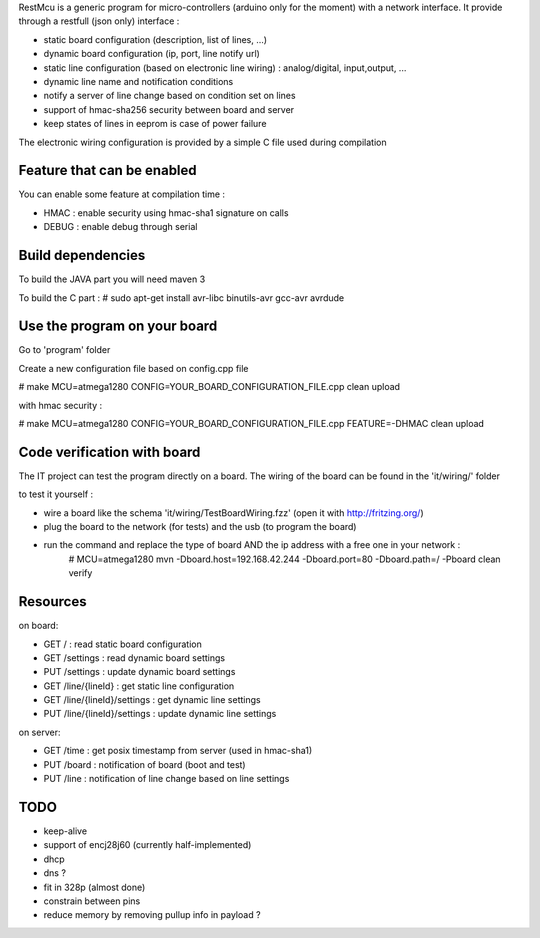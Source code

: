 RestMcu is a generic program for micro-controllers (arduino only for the moment) with a network interface.
It provide through a restfull (json only) interface :

- static board configuration (description, list of lines, ...)
- dynamic board configuration (ip, port, line notify url)
- static line configuration (based on electronic line wiring) : analog/digital, input,output, ...
- dynamic line name and notification conditions 
- notify a server of line change based on condition set on lines
- support of hmac-sha256 security between board and server
- keep states of lines in eeprom is case of power failure

The electronic wiring configuration is provided by a simple C file used during compilation

Feature that can be enabled
===========================

You can enable some feature at compilation time :
 
- HMAC : enable security using hmac-sha1 signature on calls
- DEBUG : enable debug through serial

Build dependencies
==================

To build the JAVA part you will need maven 3

To build the C part : # sudo apt-get install avr-libc binutils-avr gcc-avr avrdude

Use the program on your board
=================

Go to 'program' folder

Create a new configuration file based on config.cpp file

# make MCU=atmega1280 CONFIG=YOUR_BOARD_CONFIGURATION_FILE.cpp clean upload

with hmac security :

# make MCU=atmega1280 CONFIG=YOUR_BOARD_CONFIGURATION_FILE.cpp FEATURE=-DHMAC clean upload

Code verification with board
============================

The IT project can test the program directly on a board. The wiring of the board can be found in the 'it/wiring/' folder

to test it yourself :

- wire a board like the schema 'it/wiring/TestBoardWiring.fzz' (open it with http://fritzing.org/) 
- plug the board to the network (for tests) and the usb (to program the board)
- run the command and replace the type of board AND the ip address with a free one in your network :
   # MCU=atmega1280 mvn -Dboard.host=192.168.42.244 -Dboard.port=80 -Dboard.path=/ -Pboard clean verify

Resources 
=========

on board:

- GET /                      : read static board configuration
- GET /settings              : read dynamic board settings 
- PUT /settings              : update dynamic board settings
- GET /line/{lineId}           : get static line configuration
- GET /line/{lineId}/settings  : get dynamic line settings
- PUT /line/{lineId}/settings  : update dynamic line settings

on server:

- GET /time                  : get posix timestamp from server (used in hmac-sha1)
- PUT /board                 : notification of board (boot and test)
- PUT /line                   : notification of line change based on line settings


TODO
====
- keep-alive
- support of encj28j60 (currently half-implemented)
- dhcp
- dns ?
- fit in 328p (almost done)
- constrain between pins
- reduce memory by removing pullup info in payload ?
